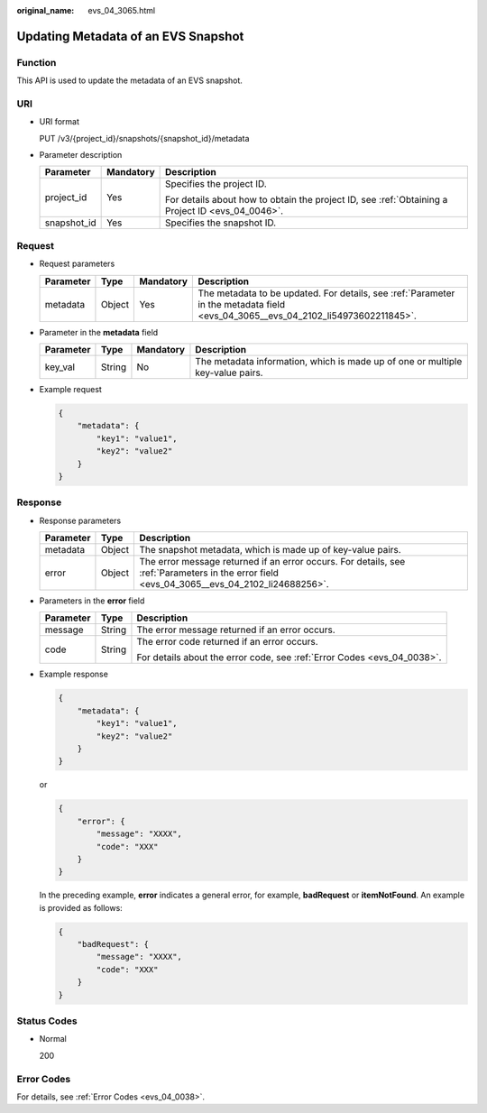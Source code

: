 :original_name: evs_04_3065.html

.. _evs_04_3065:

Updating Metadata of an EVS Snapshot
====================================

Function
--------

This API is used to update the metadata of an EVS snapshot.

URI
---

-  URI format

   PUT /v3/{project_id}/snapshots/{snapshot_id}/metadata

-  Parameter description

   +-----------------------+-----------------------+--------------------------------------------------------------------------------------------------+
   | Parameter             | Mandatory             | Description                                                                                      |
   +=======================+=======================+==================================================================================================+
   | project_id            | Yes                   | Specifies the project ID.                                                                        |
   |                       |                       |                                                                                                  |
   |                       |                       | For details about how to obtain the project ID, see :ref:`Obtaining a Project ID <evs_04_0046>`. |
   +-----------------------+-----------------------+--------------------------------------------------------------------------------------------------+
   | snapshot_id           | Yes                   | Specifies the snapshot ID.                                                                       |
   +-----------------------+-----------------------+--------------------------------------------------------------------------------------------------+

Request
-------

-  Request parameters

   +-----------+--------+-----------+----------------------------------------------------------------------------------------------------------------------------------+
   | Parameter | Type   | Mandatory | Description                                                                                                                      |
   +===========+========+===========+==================================================================================================================================+
   | metadata  | Object | Yes       | The metadata to be updated. For details, see :ref:`Parameter in the metadata field <evs_04_3065__evs_04_2102_li54973602211845>`. |
   +-----------+--------+-----------+----------------------------------------------------------------------------------------------------------------------------------+

-  .. _evs_04_3065__evs_04_2102_li54973602211845:

   Parameter in the **metadata** field

   +-----------+--------+-----------+--------------------------------------------------------------------------------+
   | Parameter | Type   | Mandatory | Description                                                                    |
   +===========+========+===========+================================================================================+
   | key_val   | String | No        | The metadata information, which is made up of one or multiple key-value pairs. |
   +-----------+--------+-----------+--------------------------------------------------------------------------------+

-  Example request

   .. code-block::

      {
          "metadata": {
              "key1": "value1",
              "key2": "value2"
          }
      }

Response
--------

-  Response parameters

   +-----------+--------+---------------------------------------------------------------------------------------------------------------------------------------------+
   | Parameter | Type   | Description                                                                                                                                 |
   +===========+========+=============================================================================================================================================+
   | metadata  | Object | The snapshot metadata, which is made up of key-value pairs.                                                                                 |
   +-----------+--------+---------------------------------------------------------------------------------------------------------------------------------------------+
   | error     | Object | The error message returned if an error occurs. For details, see :ref:`Parameters in the error field <evs_04_3065__evs_04_2102_li24688256>`. |
   +-----------+--------+---------------------------------------------------------------------------------------------------------------------------------------------+

-  .. _evs_04_3065__evs_04_2102_li24688256:

   Parameters in the **error** field

   +-----------------------+-----------------------+-------------------------------------------------------------------------+
   | Parameter             | Type                  | Description                                                             |
   +=======================+=======================+=========================================================================+
   | message               | String                | The error message returned if an error occurs.                          |
   +-----------------------+-----------------------+-------------------------------------------------------------------------+
   | code                  | String                | The error code returned if an error occurs.                             |
   |                       |                       |                                                                         |
   |                       |                       | For details about the error code, see :ref:`Error Codes <evs_04_0038>`. |
   +-----------------------+-----------------------+-------------------------------------------------------------------------+

-  Example response

   .. code-block::

      {
          "metadata": {
              "key1": "value1",
              "key2": "value2"
          }
      }

   or

   .. code-block::

      {
          "error": {
              "message": "XXXX",
              "code": "XXX"
          }
      }

   In the preceding example, **error** indicates a general error, for example, **badRequest** or **itemNotFound**. An example is provided as follows:

   .. code-block::

      {
          "badRequest": {
              "message": "XXXX",
              "code": "XXX"
          }
      }

Status Codes
------------

-  Normal

   200

Error Codes
-----------

For details, see :ref:`Error Codes <evs_04_0038>`.
